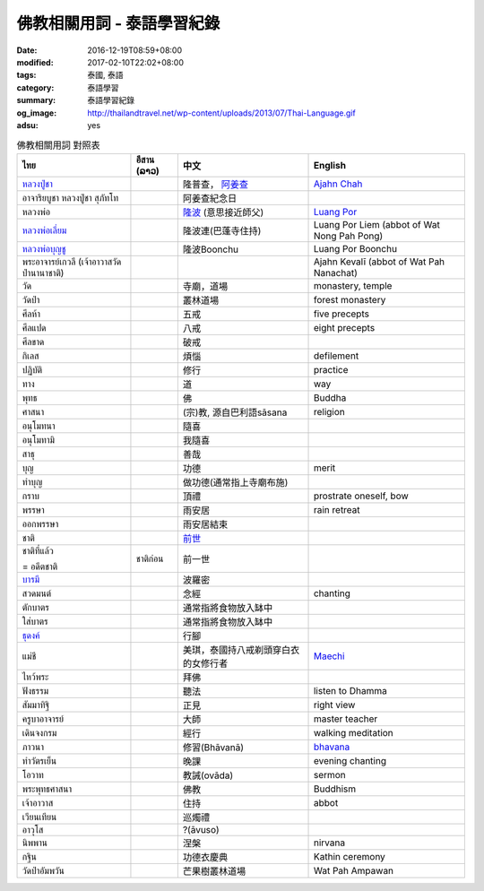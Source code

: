 佛教相關用詞 - 泰語學習紀錄
###########################

:date: 2016-12-19T08:59+08:00
:modified: 2017-02-10T22:02+08:00
:tags: 泰國, 泰語
:category: 泰語學習
:summary: 泰語學習紀錄
:og_image: http://thailandtravel.net/wp-content/uploads/2013/07/Thai-Language.gif
:adsu: yes


.. list-table:: 佛教相關用詞 對照表
   :header-rows: 1
   :class: table-syntax-diff

   * - ไทย
     - อีสาน (ລາວ)
     - 中文
     - English

   * - `หลวงปู่ชา`_
     -
     - 隆普查， `阿姜查`_
     - `Ajahn Chah`_

   * - อาจาริยบูชา หลวงปู่ชา สุภัทโท
     -
     - 阿姜查紀念日
     -

   * - หลวงพ่อ
     -
     - `隆波`_ (意思接近師父)
     - `Luang Por`_

   * - `หลวงพ่อเลี่ยม`_
     -
     - 隆波連(巴蓬寺住持)
     - Luang Por Liem (abbot of Wat Nong Pah Pong)

   * - `หลวงพ่อบุญชู`_
     -
     - 隆波Boonchu
     - Luang Por Boonchu

   * - พระอาจารย์เกวลี (เจ้าอาวาสวัดป่านานาชาติ)
     -
     -
     - Ajahn Kevalī (abbot of Wat Pah Nanachat)

   * - วัด
     -
     - 寺廟，道場
     - monastery, temple

   * - วัดป่า
     -
     - 叢林道場
     - forest monastery

   * - ศีลห้า
     -
     - 五戒
     - five precepts

   * - ศีลแปด
     -
     - 八戒
     - eight precepts

   * - ศีลขาด
     -
     - 破戒
     -

   * - กิเลส
     -
     - 煩惱
     - defilement

   * - ปฏิบัติ
     -
     - 修行
     - practice

   * - ทาง
     -
     - 道
     - way

   * - พุทธ
     -
     - 佛
     - Buddha

   * - ศาสนา
     -
     - (宗)教, 源自巴利語sāsana
     - religion

   * - อนุโมทนา
     -
     - 隨喜
     -

   * - อนุโมทามิ
     -
     - 我隨喜
     -

   * - สาธุ
     -
     - 善哉
     -

   * - บุญ
     -
     - 功德
     - merit

   * - ทำบุญ
     -
     - 做功德(通常指上寺廟布施)
     -

   * - กราบ
     -
     - 頂禮
     - prostrate oneself, bow

   * - พรรษา
     -
     - 雨安居
     - rain retreat

   * - ออกพรรษา
     -
     - 雨安居結束
     -

   * - ชาติ
     -
     - `前世`_
     -

   * - ชาติที่แล้ว

       = อดีตชาติ
     - ชาติก่อน
     - 前一世
     -

   * - `บารมี`_
     -
     - 波羅密
     -

   * - สวดมนต์
     -
     - 念經
     - chanting

   * - ตักบาตร
     -
     - 通常指將食物放入缽中
     -

   * - ใส่บาตร
     -
     - 通常指將食物放入缽中
     -

   * - `ธุดงค์`_
     -
     - 行腳
     -

   * - แม่ชี
     -
     - 美琪，泰國持八戒剃頭穿白衣的女修行者
     - Maechi_

   * - ไหว้พระ
     -
     - 拜佛
     -

   * - ฟังธรรม
     -
     - 聽法
     - listen to Dhamma

   * - สัมมาทิฐิ
     -
     - 正見
     - right view

   * - ครูบาอาจารย์
     -
     - 大師
     - master teacher

   * - เดินจงกรม
     -
     - 經行
     - walking meditation

   * - ภาวนา
     -
     - 修習(Bhāvanā)
     - bhavana_

   * - ทำวัตรเย็น
     -
     - 晚課
     - evening chanting

   * - โอวาท
     -
     - 教誡(ovāda)
     - sermon

   * - พระพุทธศาสนา
     -
     - 佛教
     - Buddhism

   * - เจ้าอาวาส
     -
     - 住持
     - abbot

   * - เวียนเทียน
     -
     - 巡燭禮
     -

   * - อาวุโส
     -
     - ?(āvuso)
     -

   * - นิพพาน
     -
     - 涅槃
     - nirvana

   * - กฐิน
     -
     - 功德衣慶典
     - Kathin ceremony

   * - วัดป่าอัมพวัน
     -
     - 芒果樹叢林道場
     - Wat Pah Ampawan

.. adsu:: 2


.. _หลวงปู่ชา: https://th.wikipedia.org/wiki/%E0%B8%9E%E0%B8%A3%E0%B8%B0%E0%B9%82%E0%B8%9E%E0%B8%98%E0%B8%B4%E0%B8%8D%E0%B8%B2%E0%B8%93%E0%B9%80%E0%B8%96%E0%B8%A3_(%E0%B8%8A%E0%B8%B2_%E0%B8%AA%E0%B8%B8%E0%B8%A0%E0%B8%97%E0%B8%BA%E0%B9%82%E0%B8%97)
.. _阿姜查: https://zh.wikipedia.org/wiki/%E9%98%BF%E5%A7%9C%E6%9F%A5
.. _Ajahn Chah: https://en.wikipedia.org/wiki/Ajahn_Chah
.. _隆波: https://zh.wikipedia.org/wiki/%E9%9A%86%E6%B3%A2
.. _Luang Por: https://en.wikipedia.org/wiki/Luang_Por
.. _หลวงพ่อเลี่ยม: https://www.google.com/search?q=%E0%B8%AB%E0%B8%A5%E0%B8%A7%E0%B8%87%E0%B8%9E%E0%B9%88%E0%B8%AD%E0%B9%80%E0%B8%A5%E0%B8%B5%E0%B9%88%E0%B8%A2%E0%B8%A1
.. _หลวงพ่อบุญชู: https://www.google.com/search?q=%E0%B8%AB%E0%B8%A5%E0%B8%A7%E0%B8%87%E0%B8%9E%E0%B9%88%E0%B8%AD%E0%B8%9A%E0%B8%B8%E0%B8%8D%E0%B8%8A%E0%B8%B9
.. _前世: https://www.google.com/search?q=%E5%89%8D%E4%B8%96+%E6%B3%B0%E8%AA%9E
.. _บารมี: https://th.wikipedia.org/wiki/%E0%B8%9A%E0%B8%B2%E0%B8%A3%E0%B8%A1%E0%B8%B5
.. _ธุดงค์: https://th.wikipedia.org/wiki/%E0%B8%98%E0%B8%B8%E0%B8%94%E0%B8%87%E0%B8%84%E0%B9%8C
.. _Maechi: https://en.wikipedia.org/wiki/Maechi
.. _bhavana: https://en.wikipedia.org/wiki/Bhavana
